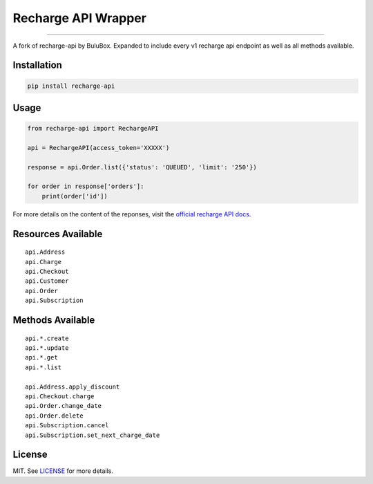 
====================
Recharge API Wrapper
====================

|python| |license|

------------------

A fork of recharge-api by BuluBox.
Expanded to include every v1 recharge api endpoint as well as all methods available.

------------
Installation
------------

.. code-block:: bash

    pip install recharge-api

-----
Usage
-----

.. code-block:: python

    from recharge-api import RechargeAPI

    api = RechargeAPI(access_token='XXXXX')

    response = api.Order.list({'status': 'QUEUED', 'limit': '250'})

    for order in response['orders']:
        print(order['id'])


For more details on the content of the reponses, visit the `official recharge API docs <https://developer.rechargepayments.com/>`_.

-------------------
Resources Available
-------------------

::

    api.Address
    api.Charge    
    api.Checkout    
    api.Customer    
    api.Order    
    api.Subscription    

-----------------
Methods Available
-----------------

::

    api.*.create    
    api.*.update    
    api.*.get    
    api.*.list    

    api.Address.apply_discount    
    api.Checkout.charge    
    api.Order.change_date    
    api.Order.delete    
    api.Subscription.cancel    
    api.Subscription.set_next_charge_date    


-------  
License
-------

MIT. See `LICENSE`_ for more details.

.. |python| image:: https://img.shields.io/pypi/pyversions/recharge.svg?style=flat-square
    :target: https://pypi.python.org/pypi/recharge
    :alt: Python 3.4, 3.5, 3.6

.. |license| image:: https://img.shields.io/github/license/BuluBox/recharge-api.svg?style=flat-square
    :target: https://github.com/BuluBox/recharge-api/blob/master/LICENSE
    :alt: MIT License
